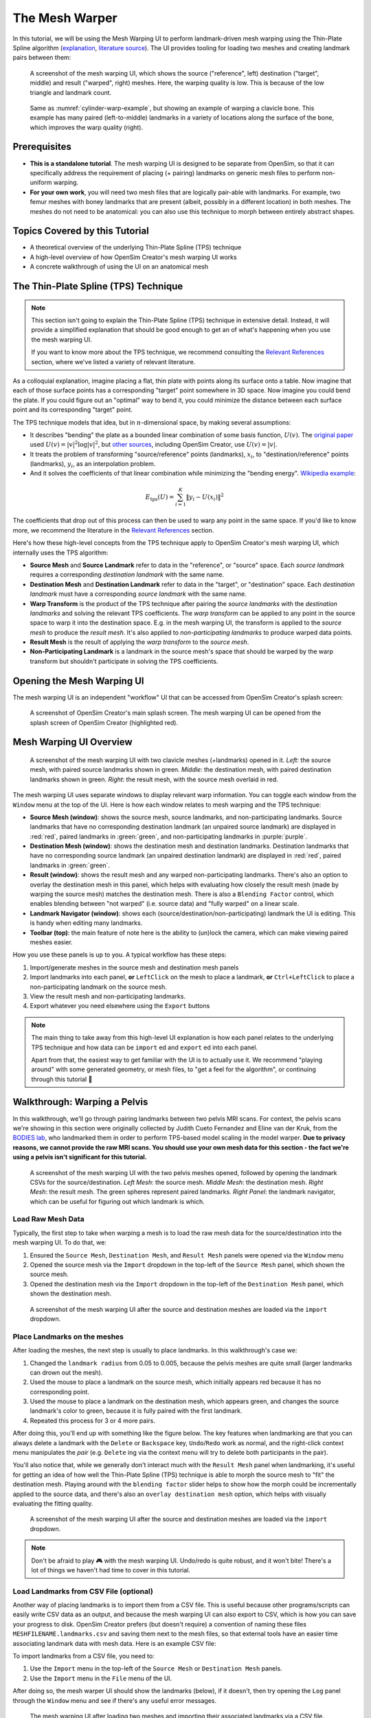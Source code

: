 .. _the-mesh-warper:

The Mesh Warper
===============

In this tutorial, we will be using the Mesh Warping UI to perform
landmark-driven mesh warping using the Thin-Plate Spline algorithm
(`explanation <TPS General Info_>`_, `literature source <TPS Primary Literature Source_>`_). The UI
provides tooling for loading two meshes and creating landmark pairs between them:

.. _cylinder-warp-example:
.. figure:: _static/the-mesh-warper/mesh-warper-screenshot.jpg
    :width: 60%

    A screenshot of the mesh warping UI, which shows the source ("reference", left)
    destination ("target", middle) and result ("warped", right) meshes. Here, the
    warping quality is low. This is because of the low triangle and landmark count.

.. figure:: _static/the-mesh-warper/mesh-warper-organic-screenshot.jpg
    :width: 60%

    Same as :numref:`cylinder-warp-example`, but showing an example of warping a clavicle bone. This example has many paired (left-to-middle) landmarks in a
    variety of locations along the surface of the bone, which improves the warp quality (right).

Prerequisites
-------------

* **This is a standalone tutorial**. The mesh warping UI is designed to be separate
  from OpenSim, so that it can specifically address the requirement of placing (+ pairing)
  landmarks on generic mesh files to perform non-uniform warping.

* **For your own work**, you will need two mesh files that are logically pair-able with
  landmarks. For example, two femur meshes with boney landmarks that are present (albeit,
  possibly in a different location) in both meshes. The meshes do not need to be
  anatomical: you can also use this technique to morph between entirely abstract shapes.


Topics Covered by this Tutorial
-------------------------------

- A theoretical overview of the underlying Thin-Plate Spline (TPS) technique
- A high-level overview of how OpenSim Creator's mesh warping UI works
- A concrete walkthrough of using the UI on an anatomical mesh


The Thin-Plate Spline (TPS) Technique
-------------------------------------

.. note::

    This section isn't going to explain the Thin-Plate Spline (TPS) technique in
    extensive detail. Instead, it will provide a simplified explanation
    that should be good enough to get an of what's happening when you use the
    mesh warping UI.

    If you want to know more about the TPS technique, we recommend consulting
    the `Relevant References`_ section, where we've listed a variety of relevant
    literature.

As a colloquial explanation, imagine placing a flat, thin plate with points
along its surface onto a table. Now imagine that each of those surface points
has a corresponding "target" point somewhere in 3D space. Now imagine you could
bend the plate. If you could figure out an "optimal" way to bend it, you could
minimize the distance between each surface point and its corresponding "target"
point.

The TPS technique models that idea, but in :math:`n`-dimensional space, by
making several assumptions:

- It describes "bending" the plate as a bounded linear combination of some
  basis function, :math:`U(v)`. The `original paper <TPS Primary Literature Source_>`_
  used :math:`U(v) = |v|^2 \log{|v|^2}`, but `other sources <SemilandmarksInThreeDimensions_>`_, including
  OpenSim Creator, use :math:`U(v) = |v|`.
- It treats the problem of transforming "source/reference" points (landmarks),
  :math:`x_i`, to "destination/reference" points (landmarks), :math:`y_i`, as an
  interpolation problem.
- And it solves the coefficients of that linear combination while minimizing the
  "bending energy". `Wikipedia example <TPS General Info_>`_:

.. math::

    E_{\mathrm{tps}}(U) = \sum_{i=1}^K \|y_i - U(x_i) \|^2

The coefficients that drop out of this process can then be used to warp any
point in the same space. If you'd like to know more, we recommend the literature
in the `Relevant References`_ section.

Here's how these high-level concepts from the TPS technique apply to
OpenSim Creator's mesh warping UI, which internally uses the TPS algorithm:

- **Source Mesh** and **Source Landmark** refer to data in the "reference", or
  "source" space. Each *source landmark* requires a corresponding *destination
  landmark* with the same name.

- **Destination Mesh** and **Destination Landmark** refer to data in the "target", or
  "destination" space. Each *destination landmark* must have a corresponding
  *source landmark* with the same name.

- **Warp Transform** is the product of the TPS technique after pairing the
  *source landmarks* with the *destination landmarks* and solving the
  relevant TPS coefficients. The *warp transform* can be applied
  to any point in the source space to warp it into the destination space. E.g.
  in the mesh warping UI, the transform is applied to the *source mesh* to produce
  the *result mesh*. It's also applied to *non-participating landmarks*
  to produce warped data points.

- **Result Mesh** is the result of applying the *warp transform* to the *source mesh*.

- **Non-Participating Landmark** is a landmark in the source mesh's space that
  should be warped by the warp transform but shouldn't participate in solving
  the TPS coefficients.


Opening the Mesh Warping UI
---------------------------

The mesh warping UI is an independent "workflow" UI that can be accessed from
OpenSim Creator's splash screen:

.. figure:: _static/the-mesh-warper/open-mesh-warper-from-splash-screen.jpg
    :width: 60%

    A screenshot of OpenSim Creator's main splash screen. The mesh warping UI
    can be opened from the splash screen of OpenSim Creator (highlighted red).


Mesh Warping UI Overview
------------------------

.. figure:: _static/the-mesh-warper/mesh-warper-organic-screenshot.jpg
    :width: 60%

    A screenshot of the mesh warping UI with two clavicle meshes (+landmarks) opened
    in it. *Left*: the source mesh, with paired source landmarks shown in green.
    *Middle*: the destination mesh, with paired destination landmarks shown in green.
    *Right*: the result mesh, with the source mesh overlaid in red.

The mesh warping UI uses separate windows to display relevant warp information. You can
toggle each window from the ``Window`` menu at the top of the UI. Here is how each
window relates to mesh warping and the TPS technique:

- **Source Mesh (window)**: shows the source mesh, source landmarks,
  and non-participating landmarks. Source landmarks that have no corresponding
  destination landmark (an unpaired source landmark) are displayed in :red:`red`,
  paired landmarks in :green:`green`, and non-participating landmarks in :purple:`purple`.

- **Destination Mesh (window)**: shows the destination mesh and destination landmarks.
  Destination landmarks that have no corresponding source landmark (an unpaired
  destination landmark) are displayed in :red:`red`, paired landmarks in :green:`green`.

- **Result (window)**: shows the result mesh and any warped non-participating landmarks.
  There's also an option to overlay the destination mesh in this panel, which helps with
  evaluating how closely the result mesh (made by warping the source mesh) matches the
  destination mesh. There is also a ``Blending Factor`` control, which enables blending
  between "not warped" (i.e. source data) and "fully warped" on a linear scale.

- **Landmark Navigator (window)**: shows each (source/destination/non-participating)
  landmark the UI is editing. This is handy when editing many landmarks.

- **Toolbar (top)**: the main feature of note here is the ability
  to (un)lock the camera, which can make viewing paired meshes easier.

How you use these panels is up to you. A typical workflow has these steps:

1. Import/generate meshes in the source mesh and destination mesh panels
2. Import landmarks into each panel, **or** ``LeftClick`` on the mesh to place a
   landmark, **or** ``Ctrl+LeftClick`` to place a non-participating landmark on
   the source mesh.
3. View the result mesh and non-participating landmarks.
4. Export whatever you need elsewhere using the ``Export`` buttons

.. note::
  The main thing to take away from this high-level UI explanation is how each panel
  relates to the underlying TPS technique and how data can be ``import`` ed and
  ``export`` ed into each panel.

  Apart from that, the easiest way to get familiar with the UI is to actually
  use it. We recommend "playing around" with some generated geometry, or
  mesh files, to "get a feel for the algorithm", or continuing through
  this tutorial 📖


Walkthrough: Warping a Pelvis
-----------------------------

In this walkthrough, we'll go through pairing landmarks between two pelvis MRI
scans. For context, the pelvis scans we're showing in this section were originally
collected by Judith Cueto Fernandez and Eline van der Kruk, from the `BODIES lab`_,
who landmarked them in order to perform TPS-based model scaling in the model
warper.  **Due to privacy reasons, we cannot provide the raw  MRI scans. You
should use your own mesh data for this section - the fact we're using a pelvis
isn't significant for this tutorial.**

.. figure:: _static/the-mesh-warper/walkthrough-overview.jpg
    :width: 60%

    A screenshot of the mesh warping UI with the two pelvis meshes opened, followed
    by opening the landmark CSVs for the source/destination. *Left Mesh*: the source mesh.
    *Middle Mesh*: the destination mesh. *Right Mesh*: the result mesh. The green
    spheres represent paired landmarks. *Right Panel*: the landmark navigator, which
    can be useful for figuring out which landmark is which.


Load Raw Mesh Data
^^^^^^^^^^^^^^^^^^

Typically, the first step to take when warping a mesh is to load the raw mesh
data for the source/destination into the mesh warping UI. To do that, we:

1. Ensured the ``Source Mesh``, ``Destination Mesh``, and ``Result Mesh`` panels
   were opened via the ``Window`` menu
2. Opened the source mesh via the ``Import`` dropdown in the top-left of the
   ``Source Mesh`` panel, which shown the source mesh.
3. Opened the destination mesh via the ``Import`` dropdown in the top-left of the
   ``Destination Mesh`` panel, which shown the destination mesh.

.. figure:: _static/the-mesh-warper/walkthrough-after-loading-meshes.jpg
    :width: 60%

    A screenshot of the mesh warping UI after the source and destination meshes
    are loaded via the ``import`` dropdown.


Place Landmarks on the meshes
^^^^^^^^^^^^^^^^^^^^^^^^^^^^^

After loading the meshes, the next step is usually to place landmarks. In this
walkthrough's case we:

1. Changed the ``landmark radius`` from 0.05 to 0.005, because the pelvis meshes
   are quite small (larger landmarks can drown out the mesh).
2. Used the mouse to place a landmark on the source mesh, which initially appears
   red because it has no corresponding point.
3. Used the mouse to place a landmark on the destination mesh, which appears green,
   and changes the source landmark's color to green, because it is fully paired with
   the first landmark.
4. Repeated this process for 3 or 4 more pairs.

After doing this, you'll end up with something like the figure below. The key
features when landmarking are that you can always delete a landmark with the ``Delete``
or ``Backspace`` key, ``Undo``/``Redo`` work as normal, and the right-click context
menu manipulates the *pair* (e.g. ``Delete`` ing via the context menu will try
to delete both participants in the pair).

You'll also notice that, while we generally don't interact much with the ``Result Mesh``
panel when landmarking, it's useful for getting an idea of how well the Thin-Plate
Spline (TPS) technique is able to morph the source mesh to "fit" the destination mesh.
Playing around with the ``blending factor`` slider helps to show how the morph could
be incrementally applied to the source data, and  there's also an
``overlay destination mesh`` option, which helps with visually evaluating the
fitting quality.

.. figure:: _static/the-mesh-warper/walkthrough-after-manually-placing-a-few-landmarks.jpg
    :width: 60%

    A screenshot of the mesh warping UI after the source and destination meshes
    are loaded via the ``import`` dropdown.


.. note::

  Don't be afraid to play 🎮 with the mesh warping UI. Undo/redo is quite robust,
  and it won't bite! There's a lot of things we haven't had time to cover in this
  tutorial.


Load Landmarks from CSV File (optional)
^^^^^^^^^^^^^^^^^^^^^^^^^^^^^^^^^^^^^^^

Another way of placing landmarks is to import them from a CSV file. This is useful
because other programs/scripts can easily write CSV data as an output, and because
the mesh warping UI can also export to CSV, which is how you can save your progress
to disk. OpenSim Creator prefers (but doesn't require) a convention of naming these
files ``MESHFILENAME.landmarks.csv`` and saving them next to the mesh files, so that
external tools have an easier time associating landmark data with mesh data. Here
is an example CSV file:

.. code-block::
  :linenos:
  :caption: mesh.landmarks.csv

  name,x,y,z
  landmark_0,-0.007511,-0.014189,0.122403
  some_other_landmark,-0.007254,-0.014904,-0.123190
  landmark_2,-0.022727,0.035774,0.130622

To import landmarks from a CSV file, you need to:

1. Use the ``Import`` menu in the top-left of the ``Source Mesh`` or ``Destination Mesh``
   panels.
2. Use the ``Import`` menu in the ``File`` menu of the UI.

After doing so, the mesh warper UI should show the landmarks (below), if it
doesn't, then try opening the ``Log`` panel through the ``Window`` menu and
see if there's any useful error messages.

.. figure:: _static/the-mesh-warper/walkthrough-overview.jpg
    :width: 60%

    The mesh warping UI after loading two meshes and importing their associated
    landmarks via a CSV file. Importing from a CSV file should behave identically
    to placing them manually in the UI.

Next Steps
----------

With the theory, UI, and a concrete example covered, the next steps we would
recommend are:

* **Experiment with simple/generated meshes**. Experimenting with the mesh
  warping UI by warping a generated/simple will help you feel more
  comfortable with the layout, keybindings, and functionality of the UI.
* **Import/export** some data files/meshes to/from the UI. This will give you an
  idea of what the mesh warping UI can work with. For example, knowing the format
  of the landmark CSV files is useful for integrating the UI with scripts.
* **Go to the next section**. :doc:`the-model-warper`, covers using this techniques as part
  of warping an entire OpenSim model.


.. _Relevant References:

Relevant References
-------------------

These references were found during the development of OpenSim Creator's mesh
warping support (`issue #467 <OSC TPS Github Issue_>`_). They are here in case
you (e.g.) want to write about this subject, or create your own implementation of
the algorithm.

- Wikipedia: Thin-Plate Spline (`link <TPS General Info_>`_)
    - Top-level explanation of the algorithm
- Principal warps: thin-plate splines and the decomposition of deformations, Bookstein, F.L. (`link <TPS Primary Literature Source_>`_)
    - Primary literature source
    - Note: newer publications tend to use a different basis function
- Manual Registration with Thin Plates, Herve Lombaert (`link <TPS Basic Explanation_>`_)
    - Easy-to-read explanation of the underlying maths behind the Thin-Plate Spline algorithm
    - Useful as a basic overview
- Thin Plates Splines Warping, Khanh Ha (`link <TPS Warping Blog Post_>`_)
    - Explanation of the low-level maths behind the Thin-Plate Spline algorithm (e.g. radial basis functions). Includes concrete C/C++/OpenCV examples
    - Useful as a basic overview for C++ implementors
- Image Warping and Morphing, Frédo Durand (`link <Image Warping and Morphing_>`_)
    - Full presentation slides that explain the problem domain and how warping can be used to solve practical problems, etc. Explains some of the low-level maths very well (e.g. RBFs) and is a good tour of the field. Does not contain practical code examples.
    - Useful as a top-level overview of warping in general
- Thin Plate Spline editor - an example program in C++, Jarno Elonen (`link <Thin-Plate Spline C++ Demo_>`_)
    - C++/OpenGL/libBLAS implementation of the TPS algorithm
    - Useful for implementors
- CThinPlateSpline.h, Daniel Fürth (`link <CThinPlateSpline_>`_)
    - C++/OpenCV Implementation
    - Useful for implementors
- Interactive Thin-Plate Spline Interpolation, Sarath Chandra Kothapalli  (`link <Interactive Thin-Plate Spline Interpolation_>`_)
    - Basic python implementation of TPS using numpy and matlab.
    - Contains basic explanation of the algorithm in the README
    - Useful for implementors
- 3D Thin Plate Spline Warping Function, Yang Yang (`link <3D Thin Plate Spline Warping Function_>`_)
    - MATLAB implementation of the algorithm
    - Useful for implementors
- 3D Point set warping by thin-plate/rbf function, Wang Lin (`link <3D Point set warping by thin-plate/rbf function_>`_)
    - MATLAB implementation of the algorithm
    - Useful for implementors
- A Practical Guide to Sliding and Surface Semilandmarks in Morphometric Analyses, Bardua, C et. al. (`link <A Practical Guide to Sliding and Surface Semilandmarks in Morphometric Analyses_>`_)
    - Introduces a UX for placing semi-landmarks (not supported by OpenSim Creator yet)
    - Useful for UI implementors

.. _OpenSimCreator Issues: https://github.com/ComputationalBiomechanicsLab/opensim-creator/issues
.. _TPS General Info: https://en.wikipedia.org/wiki/Thin_plate_spline
.. _TPS Primary Literature Source: https://ieeexplore.ieee.org/document/24792
.. _OSC TPS Github Issue: https://github.com/ComputationalBiomechanicsLab/opensim-creator/issues/467
.. _TPS Basic Explanation: https://profs.etsmtl.ca/hlombaert/thinplates/
.. _TPS Warping Blog Post: https://khanhha.github.io/posts/Thin-Plate-Splines-Warping/
.. _Image Warping and Morphing: http://groups.csail.mit.edu/graphics/classes/CompPhoto06/html/lecturenotes/14_WarpMorph.pdf
.. _Thin-Plate Spline C++ Demo: https://elonen.iki.fi/code/tpsdemo/
.. _CThinPlateSpline: https://github.com/tractatus/fisseq/blob/master/src/CThinPlateSpline.h
.. _Interactive Thin-Plate Spline Interpolation: https://github.com/sarathknv/tps
.. _3D Thin Plate Spline Warping Function: https://uk.mathworks.com/matlabcentral/fileexchange/37576-3d-thin-plate-spline-warping-function
.. _3D Point set warping by thin-plate/rbf function: https://uk.mathworks.com/matlabcentral/fileexchange/53867-3d-point-set-warping-by-thin-plate-rbf-function
.. _A Practical Guide to Sliding and Surface Semilandmarks in Morphometric Analyses: https://doi.org/10.1093/iob/obz016
.. _SemilandmarksInThreeDimensions: https://doi.org/10.1007/0-387-27614-9_3
.. _RayCasting: https://en.wikipedia.org/wiki/Ray_casting
.. _BODIES lab: https://bodieslab.com/
